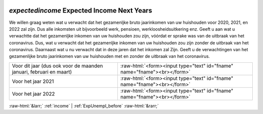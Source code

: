 .. _expectedincome:

 
 .. role:: raw-html(raw) 
        :format: html 

`expectedincome` Expected Income Next Years
=========================================

We willen graag weten wat u verwacht dat het gezamenljke bruto jaarinkomen van uw huishouden voor 2020, 2021, en 2022 zal zijn. Dus alle inkomsten uit bijvoorbeeld werk, pensioen, werkloosheidsuitkering enz.  Geeft u aan wat u verwachtte dat het gezamenljke inkomen van uw huishouden zou zijn, vóórdat er sprake was van de uitbraak van het coronavirus. Dus, wat u verwacht dat het gezamenljke inkomen van uw huishouden zou zijn zonder de uitbraak van het coronavirus. Daarnaast wat u nu verwacht dat in deze jaren dat het inkomen zal  Zijn. Geeft u de verwachtingen van het gezamenlijke bruto jaarinkomen van uw huishouden met en zonder de uitbraak van het coronavirus.

.. csv-table::
   :delim: |

           Voor dit jaar (dus ook voor de maanden januari, februari en maart) | :raw-html:`<form><input type="text" id="fname" name="fname"><br></form>`
           Voor het jaar 2021 | :raw-html:`<form><input type="text" id="fname" name="fname"><br></form>`
           Voor het jaar 2022 | :raw-html:`<form><input type="text" id="fname" name="fname"><br></form>`

.. image:: ../_screenshots/expectedincome.png


:raw-html:`&larr;` :ref:`income` | :ref:`ExpUnempl_before` :raw-html:`&rarr;`
